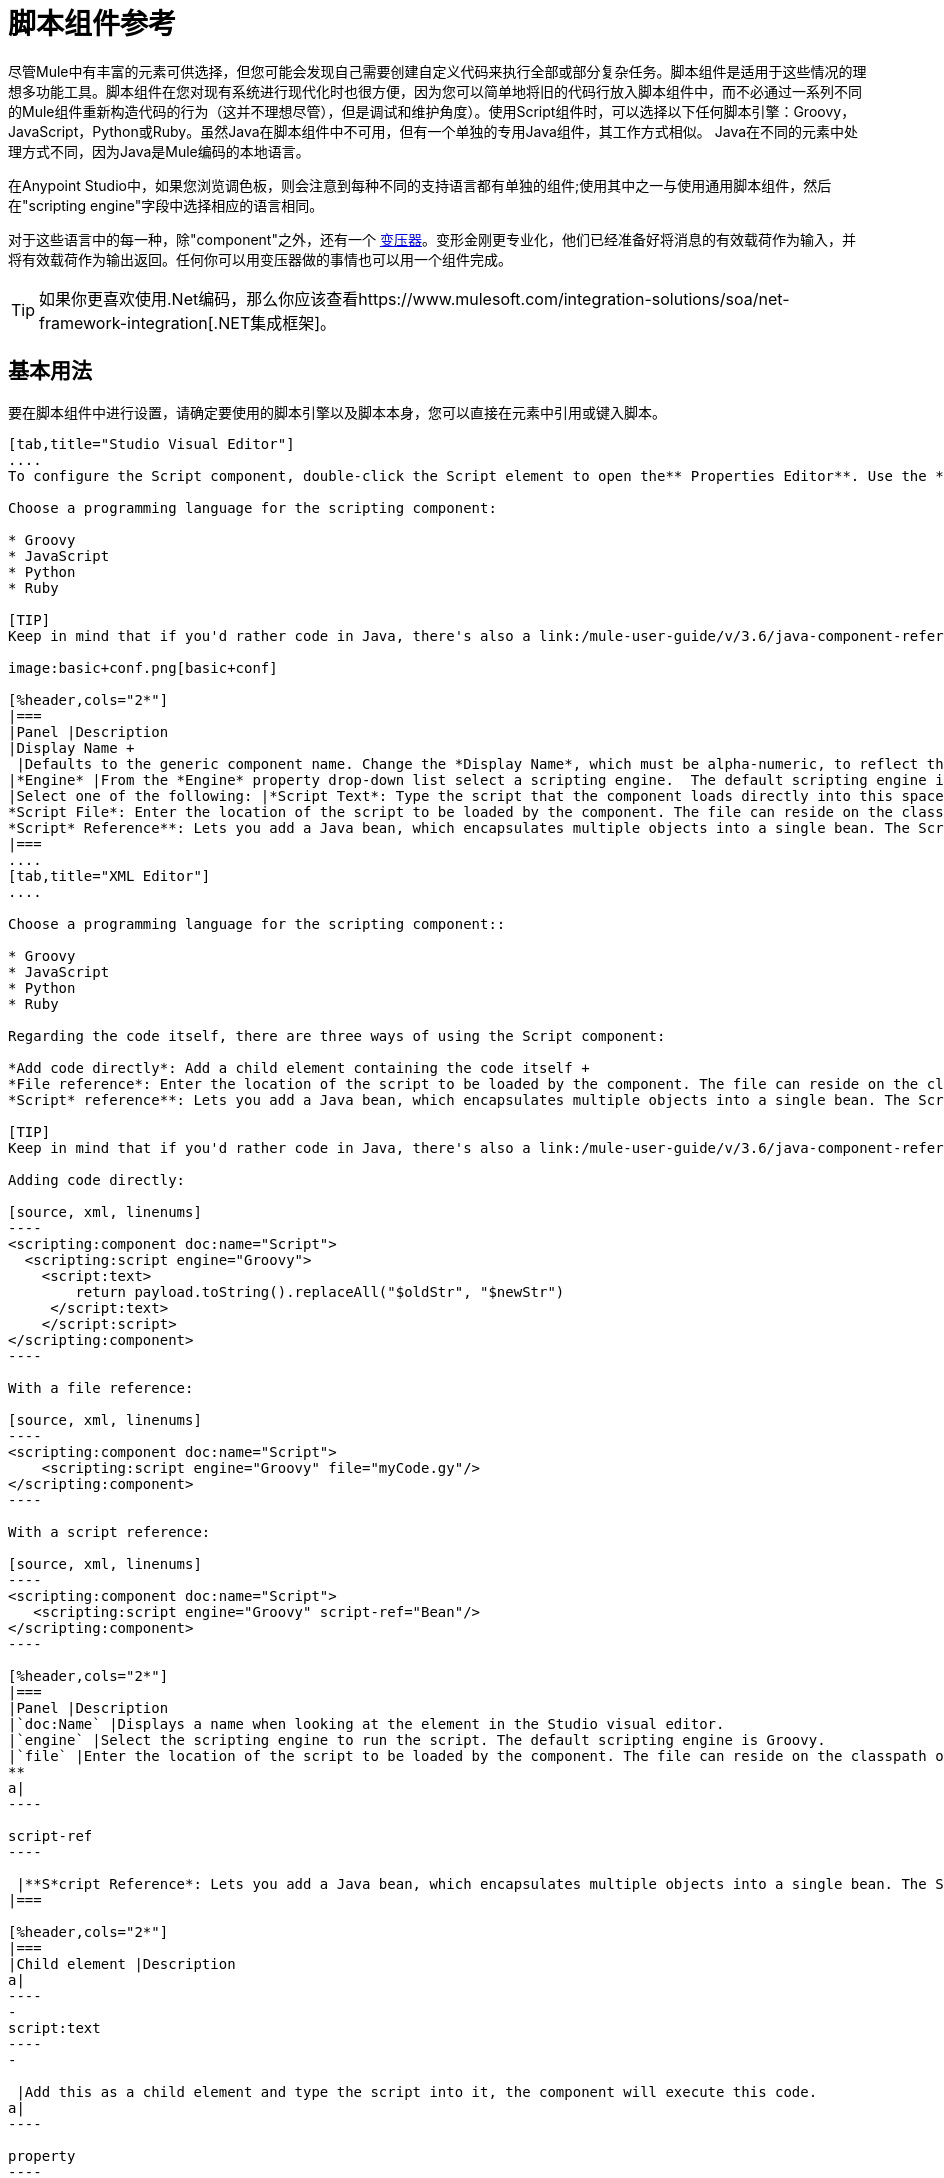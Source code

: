 = 脚本组件参考
:keywords: anypoint studio, esb, component, legacy code, script, java, javascript, python, ruby, groovy, custom code

尽管Mule中有丰富的元素可供选择，但您可能会发现自己需要创建自定义代码来执行全部或部分复杂任务。脚本组件是适用于这些情况的理想多功能工具。脚本组件在您对现有系统进行现代化时也很方便，因为您可以简单地将旧的代码行放入脚本组件中，而不必通过一系列不同的Mule组件重新构造代码的行为（这并不理想尽管），但是调试和维护角度）。使用Script组件时，可以选择以下任何脚本引擎：Groovy，JavaScript，Python或Ruby。虽然Java在脚本组件中不可用，但有一个单独的专用Java组件，其工作方式相似。 Java在不同的元素中处理方式不同，因为Java是Mule编码的本地语言。

在Anypoint Studio中，如果您浏览调色板，则会注意到每种不同的支持语言都有单独的组件;使用其中之一与使用通用脚本组件，然后在"scripting engine"字段中选择相应的语言相同。

对于这些语言中的每一种，除"component"之外，还有一个 link:/mule-user-guide/v/3.6/script-transformer-reference[变压器]。变形金刚更专业化，他们已经准备好将消息的有效载荷作为输入，并将有效载荷作为输出返回。任何你可以用变压器做的事情也可以用一个组件完成。

[TIP]
如果你更喜欢使用.Net编码，那么你应该查看https://www.mulesoft.com/integration-solutions/soa/net-framework-integration[.NET集成框架]。



== 基本用法

要在脚本组件中进行设置，请确定要使用的脚本引擎以及脚本本身，您可以直接在元素中引用或键入脚本。

[tabs]
------
[tab,title="Studio Visual Editor"]
....
To configure the Script component, double-click the Script element to open the** Properties Editor**. Use the *General* tab to specify the file location of the script or simply type in your code on the script text window.

Choose a programming language for the scripting component:

* Groovy
* JavaScript
* Python
* Ruby

[TIP]
Keep in mind that if you'd rather code in Java, there's also a link:/mule-user-guide/v/3.6/java-component-reference[Java Component] that works very similarly.

image:basic+conf.png[basic+conf]

[%header,cols="2*"]
|===
|Panel |Description
|Display Name +
 |Defaults to the generic component name. Change the *Display Name*, which must be alpha-numeric, to reflect the component's specific role, such as, `Welcome Page Script`.
|*Engine* |From the *Engine* property drop-down list select a scripting engine.  The default scripting engine is Groovy.
|Select one of the following: |*Script Text*: Type the script that the component loads directly into this space. +
*Script File*: Enter the location of the script to be loaded by the component. The file can reside on the classpath or the local file system**. +
*Script* Reference**: Lets you add a Java bean, which encapsulates multiple objects into a single bean. The Script component can then store and re-use the bean when applicable.
|===
....
[tab,title="XML Editor"]
....

Choose a programming language for the scripting component::

* Groovy
* JavaScript
* Python
* Ruby

Regarding the code itself, there are three ways of using the Script component:

*Add code directly*: Add a child element containing the code itself +
*File reference*: Enter the location of the script to be loaded by the component. The file can reside on the classpath or the local file system**. +
*Script* reference**: Lets you add a Java bean, which encapsulates multiple objects into a single bean. The Script component can then store and re-use the bean when applicable.

[TIP]
Keep in mind that if you'd rather code in Java, there's also a link:/mule-user-guide/v/3.6/java-component-reference[Java Component] that works very similarly.

Adding code directly:

[source, xml, linenums]
----
<scripting:component doc:name="Script">
  <scripting:script engine="Groovy">
    <script:text>
        return payload.toString().replaceAll("$oldStr", "$newStr")
     </script:text>
    </script:script>
</scripting:component>
----

With a file reference:

[source, xml, linenums]
----
<scripting:component doc:name="Script">
    <scripting:script engine="Groovy" file="myCode.gy"/>
</scripting:component>
----

With a script reference:

[source, xml, linenums]
----
<scripting:component doc:name="Script">
   <scripting:script engine="Groovy" script-ref="Bean"/>
</scripting:component>
----

[%header,cols="2*"]
|===
|Panel |Description
|`doc:Name` |Displays a name when looking at the element in the Studio visual editor.
|`engine` |Select the scripting engine to run the script. The default scripting engine is Groovy.
|`file` |Enter the location of the script to be loaded by the component. The file can reside on the classpath or the local file system**. +
**
a|
----

script-ref
----

 |**S*cript Reference*: Lets you add a Java bean, which encapsulates multiple objects into a single bean. The Script component can then store and re-use the bean when applicable.
|===

[%header,cols="2*"]
|===
|Child element |Description
a|
----
-
script:text
----
-

 |Add this as a child element and type the script into it, the component will execute this code.
a|
----

property
----

 |Define a property that is callable from the script.
|===
....
------

== 高级配置

[tabs]
------
[tab,title="Studi Visual Editor"]
....

Use the Advanced tab to optionally configure interceptors and, depending on the interceptor, enter Spring values. In Groovy, Python, and Ruby you also have the option to specify script properties, which are key/value pairs used to alter or change properties in the script.

image:advanced+conf.png[advanced+conf]

=== Interceptors

Interceptors alter the values or references of particular properties in a script. They are configured to provide additional services to a message as it flows through a component. For example, you can configure an interceptor to execute scheduling or logging of a particular event while a message is being processed. The Script component also includes a custom interceptor which allows you to configure settings for Spring elements.

For example, you can add an interceptor that logs transactions and the time for each transaction. Use the *Add Custom Interceptor* to create a custom interceptor that can reference Spring objects. The *Interceptor Stack* enables you to bundle multiple interceptors. Use the Interceptor Stack to apply multiple interceptors on a Groovy component. The interceptors are applied in the order defined in the stack.

=== Script Properties

Configure these parameters to define the attribute keys and their associated values. This enables the script component to quickly look up a value associated with a key.
....
[tab,title="XML Editor"]
....

=== Interceptors

Interceptors alter the values or references of particular properties in a script. They are configured to provide additional services to a message as it flows through a component. For example, you can configure an interceptor to execute scheduling or logging of a particular event while a message is being processed. The Script component also includes a custom interceptor which allows you to configure settings for Spring elements.

For example, you can add an interceptor that logs transactions and the time for each transaction. You can add a *Custom Interceptor* that references Spring objects. The *Interceptor Stack* enables you to bundle multiple interceptors. Use the Interceptor Stack to apply multiple interceptors on a Groovy component. The interceptors are applied in the order defined in the stack.

[source, xml, linenums]
----
<scripting:component doc:name="Groovy">
    <logging-interceptor/>
    <scripting:script engine="Groovy" file="myCode.gy">
    </scripting:script>
</scripting:component>
----

=== Script Properties

Configure these parameters to define the attribute keys and their associated values. This enables the script component to quickly look up a value associated with a key.

[source, xml, linenums]
----
<scripting:component doc:name="Groovy">
    <scripting:script engine="Groovy" file="myCode.gy">
        <property key="myProperty" value="#[payload.myProperty]"/>
    </scripting:script>
</scripting:component>
----
....
------

== 完整代码示例

下面的示例使用两个属性并执行直接写入组件的Groovy代码。执行的代码检查有效负载并将字符串"1"的每个实例替换为字符串"x"，这两个值都是在属性中定义的。

[source, xml, linenums]
----
<flow name="groovyTransformerWithParameters">
  <script:transformer name="stringReplaceWithParams">
    <script:script engine="groovy">
        <property key="oldStr" value="l" />
        <property key="newStr" value="x" />
        <script:text>
            return payload.toString().replaceAll("$oldStr", "$newStr")
        </script:text>
    </script:script>
  </script:transformer>
</flow>
----

以下示例使用 http://en.wikipedia.org/wiki/Change-making_problem[“贪婪硬币兑换器”算法]将一种货币转换为另一种货币。它使用一些变换器来转换输入数据，然后根据传递参数的值应用以下两种算法之一：Groovy中的一种（如果货币为美元），或者使用英制磅的Python中的一种。

[source, xml, linenums]
----
<http:listener-config name="http_conf" host="localhost" port="8081" doc:name="HTTP Response Configuration"/>
<flow name="greedy">
    <http:listener path="/" doc:name="HTTP Connector" config-ref-inbound="http_conf"/>
    <http:body-to-parameter-map-transformer />
     
    <set-payload value="#[payload['amount']]" />
    <transformer ref="StringToNumber" />
    <transformer ref="DollarsToCents"/>
         
        <choice>
            <when expression="payload.currency == 'USD'">
                <scripting:component doc:name="USD Currency Script">
                        <scripting:script file="greedy.groovy">
                            <property key="currency" value="USD"/>
                        </scripting:script>
                    </scripting:component>
                </processor-chain>
             </when>
             <when expression="payload.currency == 'GBP'">
                <processor-chain>
                    <scripting:component doc:name="GBP Currency Script">
                        <scripting:script file="greedy.py">
                            <property key="currency" value="GBP"/>
                        </scripting:script>
                    </scripting:component>
                </processor-chain>
             </when>
        </choice>
</flow>
----

下面是该算法的常规实现：

[source, java, linenums]
----
// Adapted from the Groovy Cookbook
// https://web.archive.org/web/20150213041152/http://groovy.codehaus.org/Greedy+Coin+Changer+in+Groovy
  
enum USD {
    quarters(25), dimes(10), nickels(5), pennies(1)
    USD(v) { value = v }
    final value
}
  
enum GBP {
    two_pounds (200), pounds (100), fifty_pence(50), twenty_pence(20), ten_pence(10), five_pence(5), two_pence(2), pennies(1)
    GBP(v) { value = v }
    final value
}
  
def change(currency, amount) {
  currency.values().inject([]){ list, coin ->
     int count = amount / coin.value
     amount = amount % coin.value
     list += "$count $coin"
  }
}
  
switch (currency) {
    case "USD": return change(USD, payload).toString()
    case "GBP": return change(GBP, payload).toString()
    default: throw new AssertionError("Unsupported currency: $currency")
}
----

这是该算法的Python版本：

[source, java, linenums]
----
# Adapted from "Python Algorithms: Greedy Coin Changer" by Noah Gift
# http://www.oreillynet.com/onlamp/blog/2008/04/python_greedy_coin_changer_alg.html
  
import sys
  
class Change:
    def __init__(self, currency, amount):
        self.amount = amount
        if currency == "USD":
            self.coins = [1,5,10,25]
            self.coin_lookup = {25: "quarters", 10: "dimes", 5: "nickels", 1: "pennies"}
        elif currency == "GBP":
            self.coins = [1,2,5,10,20,50,100,200]
            self.coin_lookup = {200: "two_pounds", 100: "pounds", 50: "fifty_pence", 20: "twenty_pence", 10: "ten_pence", 5: "five_pence", 2: "two_pence", 1: "pennies"}
        #else:
        #   print "Currency $currency not recognized"
        #   exit 1
        self.result = ""
  
    def printer(self,num,coin):
        if num:
            if coin in self.coin_lookup:
                if self.result == "":
                    self.result = '%1.0f %s' % (num, self.coin_lookup[coin])
                else:
                    self.result = '%s, %1.0f %s' % (self.result, num, self.coin_lookup[coin])
  
    def recursive_change(self, rem):
        if len(self.coins) == 0:
            return []
        coin = self.coins.pop()
        num, new_rem = divmod(rem, coin)
        self.printer(num,coin)
        return self.recursive_change(new_rem) + [num]
  
c = Change(currency, payload)
c.recursive_change(c.amount)
result = "[" + c.result + "]"
----

== 另请参阅

* 欲了解更多信息，请参阅Mule ESB页面 link:/mule-user-guide/v/3.6/scripting-module-reference[脚本模块]
* 详细了解 link:/mule-user-guide/v/3.6/javascript-component-reference[JavaScript组件]
* 详细了解 link:/mule-user-guide/v/3.6/ruby-component-reference[Ruby组件]
* 详细了解 link:/mule-user-guide/v/3.6/groovy-component-reference[Groovy组件]
* 详细了解 link:/mule-user-guide/v/3.6/python-component-reference[Python组件]
* 详细了解 link:/mule-user-guide/v/3.6/java-component-reference[Java组件]
